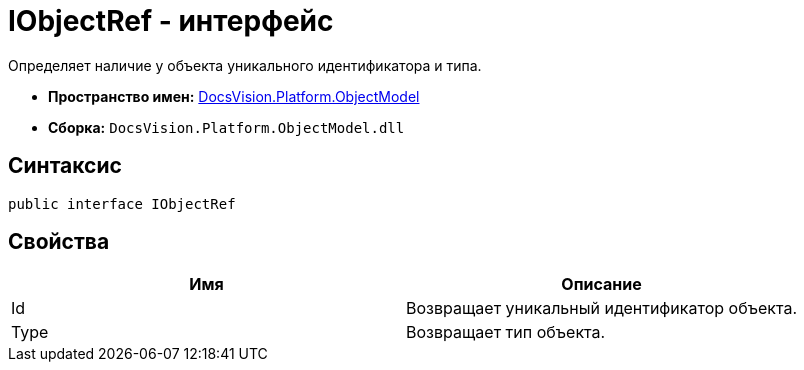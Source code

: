 = IObjectRef - интерфейс

Определяет наличие у объекта уникального идентификатора и типа.

* *Пространство имен:* xref:api/DocsVision/Platform/ObjectModel/ObjectModel_NS.adoc[DocsVision.Platform.ObjectModel]
* *Сборка:* `DocsVision.Platform.ObjectModel.dll`

== Синтаксис

[source,csharp]
----
public interface IObjectRef
----

== Свойства

[cols=",",options="header"]
|===
|Имя |Описание
|Id |Возвращает уникальный идентификатор объекта.
|Type |Возвращает тип объекта.
|===
